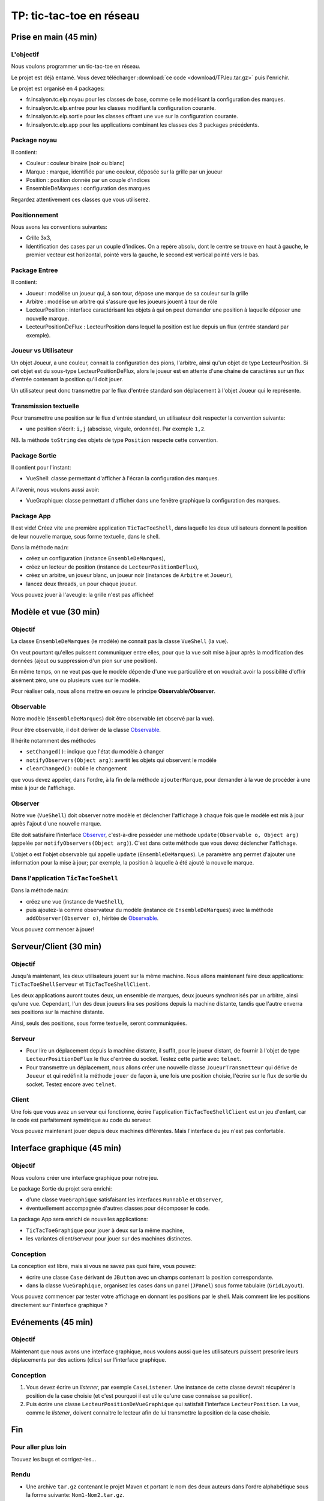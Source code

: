 ===========================================
TP: tic-tac-toe en réseau
===========================================

Prise en main (45 min)
=========================

L'objectif
-------------------------

Nous voulons programmer un tic-tac-toe en réseau. 

Le projet est déjà entamé. Vous devez télécharger :download:`ce code <download/TPJeu.tar.gz>`
puis l'enrichir. 

Le projet est organisé en 4 packages: 

- fr.insalyon.tc.elp.noyau pour les classes de base, comme celle modélisant la configuration des marques. 
- fr.insalyon.tc.elp.entree pour les classes modifiant la configuration courante.
- fr.insalyon.tc.elp.sortie pour les classes offrant une vue sur la configuration courante.
- fr.insalyon.tc.elp.app pour les applications combinant les classes des 3 packages précédents.
 
Package noyau
--------------------------

Il contient: 

- Couleur : couleur binaire (noir ou blanc)
- Marque : marque, identifiée par une couleur, déposée sur la grille par un joueur 
- Position : position donnée par un couple d'indices
- EnsembleDeMarques : configuration des marques 

Regardez attentivement ces classes que vous utiliserez. 

Positionnement
-------------------------

Nous avons les conventions suivantes: 

- Grille 3x3, 
- Identification des cases par un couple d'indices. On a repère absolu, 
  dont le centre se trouve en haut à gauche, le premier vecteur est horizontal, 
  pointé vers la gauche, le second est vertical pointé vers le bas. 


Package Entree
---------------------------

Il contient:

- Joueur : modélise un joueur qui, à son tour, dépose une marque de sa couleur sur la grille
- Arbitre : modélise un arbitre qui s'assure que les joueurs jouent à tour de rôle
- LecteurPosition : interface caractérisant les objets à qui on peut demander une position à laquelle déposer une nouvelle marque. 
- LecteurPositionDeFlux : LecteurPosition dans lequel la position est lue depuis un flux (entrée standard par exemple). 

 
Joueur vs Utilisateur
--------------------------

Un objet Joueur, a une couleur, connait la configuration des pions, l'arbitre, ainsi qu'un objet 
de type LecteurPosition. Si cet objet est du sous-type LecteurPositionDeFlux, 
alors le joueur est en attente d'une chaine de caractères sur un flux d'entrée contenant la
position qu'il doit jouer. 

Un utilisateur peut donc transmettre par le flux d'entrée standard son déplacement à 
l'objet Joueur qui le représente.   

Transmission textuelle
---------------------------

Pour transmettre une position sur le flux d'entrée standard, un utilisateur doit respecter 
la convention suivante: 

- une position s'écrit: ``i,j`` (abscisse, virgule, ordonnée). Par exemple ``1,2``. 

NB. la méthode ``toString`` des objets de type ``Position`` respecte cette convention. 

Package Sortie
---------------------------

Il contient pour l'instant: 

- VueShell: classe permettant d'afficher à l'écran la configuration des marques.

A l'avenir, nous voulons aussi avoir: 

- VueGraphique: classe permettant d'afficher dans une fenêtre graphique la configuration des marques. 

Package App
---------------------------

Il est vide! Créez vite une première application ``TicTacToeShell``, dans laquelle
les deux utilisateurs donnent la position de leur nouvelle marque, sous forme textuelle, 
dans le shell.  

Dans la méthode ``main``: 

- créez un configuration (instance ``EnsembleDeMarques``), 
- créez un lecteur de position (instance de ``LecteurPositionDeFlux``), 
- créez un arbitre, un joueur blanc, un joueur noir (instances de ``Arbitre`` et ``Joueur``),
- lancez deux threads, un pour chaque joueur.   

Vous pouvez jouer à l'aveugle: la grille n'est pas affichée! 


Modèle et vue (30 min)
=========================

Objectif
-------------------------

La classe ``EnsembleDeMarques`` (le modèle) ne connait pas la classe ``VueShell`` (la vue). 

On veut pourtant qu'elles puissent communiquer entre elles, pour 
que la vue soit mise à jour après la modification des données
(ajout ou suppression d'un pion sur une position). 

En même temps, on ne veut pas que le modèle dépende d'une vue particulière et on
voudrait avoir la possibilité d'offrir aisément zéro, une ou plusieurs vues sur 
le modèle.  

Pour réaliser cela, nous allons mettre en oeuvre le principe **Observable/Observer**. 

Observable
--------------------------

Notre modèle (``EnsembleDeMarques``) doit être observable (et observé par la vue). 

Pour être observable, il doit dériver de la classe 
`Observable <http://docs.oracle.com/javase/7/docs/api/java/util/Observable.html>`_. 

Il hérite notamment des méthodes 

- ``setChanged()``: indique que l'état du modèle à changer
- ``notifyObservers(Object arg)``: avertit les objets qui observent le modèle 
- ``clearChanged()``: oublie le changement

que vous devez appeler, dans l'ordre, à la fin de la méthode ``ajouterMarque``,
pour demander à la vue de procéder à une mise à jour de l'affichage.    

Observer
--------------------------

Notre vue (``VueShell``) doit observer notre modèle et déclencher l'affichage à 
chaque fois que le modèle est mis à jour après l'ajout d'une nouvelle marque. 

Elle doit satisfaire l'interface `Observer <http://docs.oracle.com/javase/7/docs/api/java/util/Observer.html>`_,
c'est-à-dire posséder une méthode ``update(Observable o, Object arg)`` (appelée par ``notifyObservers(Object arg)``). 
C'est dans cette méthode que vous devez déclencher l'affichage.  

L'objet ``o`` est l'objet observable qui appelle ``update`` (``EnsembleDeMarques``). 
Le paramètre ``arg`` permet d'ajouter une information pour la mise à jour; par exemple, 
la position à laquelle à été ajouté la nouvelle marque. 


Dans l'application ``TicTacToeShell``
------------------------------------------

Dans la méthode ``main``: 

- créez une vue (instance de ``VueShell``), 
- puis ajoutez-la comme observateur du modèle (instance de ``EnsembleDeMarques``) 
  avec la méthode ``addObserver(Observer o)``, héritée de `Observable`_. 

Vous pouvez commencer à jouer!


Serveur/Client (30 min)
=========================

Objectif
-------------------------

Jusqu'à maintenant, les deux utilisateurs jouent sur la même machine. 
Nous allons maintenant faire deux applications: ``TicTacToeShellServeur``
et ``TicTacToeShellClient``.  

Les deux applications auront toutes deux, un ensemble de marques, deux 
joueurs synchronisés par un arbitre, ainsi qu'une vue. Cependant, 
l'un des deux joueurs lira ses positions depuis la machine distante, 
tandis que l'autre enverra ses positions sur la machine distante. 

Ainsi, seuls des positions, sous forme textuelle, seront communiquées.  

Serveur
-------------------------

- Pour lire un déplacement depuis la machine distante, il suffit, pour 
  le joueur distant, de fournir à l'objet de type ``LecteurPositionDeFlux`` 
  le flux d'entrée du socket. Testez cette partie avec ``telnet``.

- Pour transmettre un déplacement, nous allons créer une nouvelle classe 
  ``JoueurTransmetteur`` qui dérive de ``Joueur`` et qui redéfinit la 
  méthode ``jouer`` de façon à, une fois une position choisie, 
  l'écrire sur le flux de sortie du socket. Testez encore avec ``telnet``. 
  

Client
-------------------------

Une fois que vous avez un serveur qui fonctionne, écrire 
l'application ``TicTacToeShellClient`` est un jeu d'enfant, 
car le code est parfaitement symétrique au code du serveur. 

Vous pouvez maintenant jouer depuis deux machines différentes. 
Mais l'interface du jeu n'est pas confortable.   


Interface graphique (45 min)
=============================

Objectif
---------------------------

Nous voulons créer une interface graphique pour notre jeu. 

Le package Sortie du projet sera enrichi:  

- d'une classe ``VueGraphique`` satisfaisant les interfaces ``Runnable`` et ``Observer``, 
- éventuellement accompagnée d'autres classes pour décomposer le code. 

La package App sera enrichi de nouvelles applications:
 
- ``TicTacToeGraphique`` pour jouer à deux sur la même machine,  
- les variantes client/serveur pour jouer sur des machines distinctes. 

Conception
---------------------------

La conception est libre, mais si vous ne savez pas quoi faire, vous pouvez: 
 
- écrire une classe ``Case`` dérivant de ``JButton`` avec un champs contenant la position correspondante.
- dans la classe ``VueGraphique``, organisez les cases dans un panel (``JPanel``) sous forme tabulaire (``GridLayout``). 

Vous pouvez commencer par tester votre affichage en donnant les positions par le shell. Mais comment lire les positions
directement sur l'interface graphique ? 


Evénements (45 min)
===========================

Objectif
---------------------------

Maintenant que nous avons une interface graphique, nous voulons
aussi que les utilisateurs puissent prescrire leurs déplacements 
par des actions (clics) sur l'interface graphique.  


Conception
---------------------------

1. Vous devez écrire un *listener*, par exemple ``CaseListener``. 
   Une instance de cette classe devrait récupérer la position 
   de la case choisie (et c'est pourquoi il est utile qu'une case
   connaisse sa position). 

2. Puis écrire une classe ``LecteurPositionDeVueGraphique`` qui satisfait
   l'interface ``LecteurPosition``. La vue, comme le *listener*, doivent
   connaitre le lecteur afin de lui transmettre la position de la case
   choisie.  


Fin
===========================

Pour aller plus loin
---------------------------

Trouvez les bugs et corrigez-les...

Rendu
---------------------------

- Une archive ``tar.gz`` contenant le projet Maven et portant le nom 
  des deux auteurs dans l'ordre alphabétique
  sous la forme suivante: ``Nom1-Nom2.tar.gz``. 

- A charger sur Moodle avant la date limite indiquée sur la plateforme. 

- Le projet ne doit comporter que les fichiers sources et 
  doit pouvoir être compilé sans erreur.  

